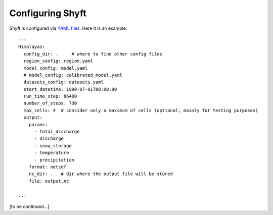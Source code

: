 *****************
Configuring Shyft
*****************

Shyft is configured via `YAML files <http://yaml.org/>`_.  Here it is an example::

    ---
    Himalayas:
      config_dir: .     # where to find other config files
      region_config: region.yaml
      model_config: model.yaml
      # model_config: calibrated_model.yaml
      datasets_config: datasets.yaml
      start_datetime: 1990-07-01T00:00:00
      run_time_step: 86400
      number_of_steps: 730
      max_cells: 4  # consider only a maximum of cells (optional, mainly for testing purposes)
      output:
        params:
          - total_discharge
          - discharge
          - snow_storage
          - temperature
          - precipitation
        format: netcdf
        nc_dir: .   # dir where the output file will be stored
        file: output.nc

    ...

[to be continued...]
